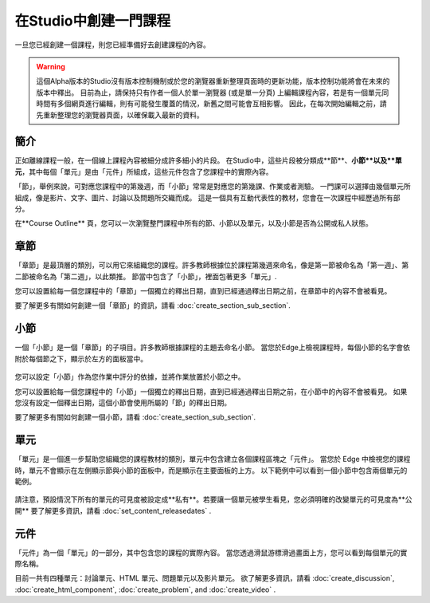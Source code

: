 
********************
在Studio中創建一門課程
********************

一旦您已經創建一個課程，則您已經準備好去創建課程的內容。

.. warning::

	這個Alpha版本的Studio沒有版本控制機制或於您的瀏覽器重新整理頁面時的更新功能，版本控制功能將會在未來的版本中釋出。
	目前為止，請保持只有作者一個人於單一瀏覽器 (或是單一分頁) 上編輯課程內容，若是有一個單元同時間有多個網頁進行編輯，則有可能發生覆蓋的情況，新舊之間可能會互相影響。
	因此，在每次開始編輯之前，請先重新整理您的瀏覽器頁面，以確保載入最新的資料。


簡介
****

正如離線課程一般，在一個線上課程內容被細分成許多細小的片段。
在Studio中，這些片段被分類成**節**、**小節**以及**單元**，其中每個「單元」是由「元件」所組成，這些元件包含了您課程中的實際內容。

「節」，舉例來說，可對應您課程中的第幾週，而「小節」常常是對應您的第幾課、作業或者測驗。
一門課可以選擇由幾個單元所組成，像是影片、文字、圖片、討論以及問題所交織而成。
這是一個具有互動代表性的教材，您會在一次課程中經歷過所有部分。

在**Course Outline** 頁，您可以一次瀏覽整門課程中所有的節、小節以及單元，以及小節是否為公開或私人狀態。


    .. image:: Images/image029.png
       :width: 800

    .. image:: Images/image031.png
       :width: 800

.. raw:: latex
  
	\newpage %

章節
****

「章節」是最頂層的類別，可以用它來組織您的課程。許多教師根據位於課程第幾週來命名，像是第一節被命名為「第一週」、第二節被命名為「第二週」，以此類推。
節當中包含了「小節」，裡面包著更多「單元」.

您可以設置給每一個您課程中的「章節」一個獨立的釋出日期，直到已經通過釋出日期之前，在章節中的內容不會被看見。

要了解更多有關如何創建一個「章節」的資訊，請看 :doc:`create_section_sub_section`.

.. raw:: latex
  
	\newpage %

小節
****

一個「小節」是一個「章節」的子項目。許多教師根據課程的主題去命名小節。
當您於Edge上檢視課程時，每個小節的名字會依附於每個節之下，顯示於左方的面板當中。

    .. image:: Images/image033.png

您可以設定「小節」作為您作業中評分的依據，並將作業放置於小節之中。

您可以設置給每一個您課程中的「小節」一個獨立的釋出日期，直到已經通過釋出日期之前，在小節中的內容不會被看見。
如果您沒有設定一個釋出日期，這個小節會使用所屬的「節」的釋出日期。


要了解更多有關如何創建一個小節，請看 :doc:`create_section_sub_section`.

.. raw:: latex
  
	\newpage %

單元
****

「單元」是一個進一步幫助您組織您的課程教材的類別，單元中包含建立各個課程區塊之「元件」。
當您於 Edge 中檢視您的課程時，單元不會顯示在左側顯示節與小節的面板中，而是顯示在主要面板的上方。
以下範例中可以看到一個小節中包含兩個單元的範例。

    .. image:: Images/image035.png

請注意，預設情況下所有的單元的可見度被設定成**私有**。若要讓一個單元被學生看見，您必須明確的改變單元的可見度為**公開**
要了解更多資訊，請看 :doc:`set_content_releasedates` .

.. raw:: latex
  
	\newpage %


元件 
****

「元件」為一個「單元」的一部分，其中包含您的課程的實際內容。
當您透過滑鼠游標滑過畫面上方，您可以看到每個單元的實際名稱。

.. image:: Images/image037.png    
 :width: 800

目前一共有四種單元：討論單元、HTML 單元、問題單元以及影片單元。
欲了解更多資訊，請看 :doc:`create_discussion`, :doc:`create_html_component`, :doc:`create_problem`, and :doc:`create_video` . 
